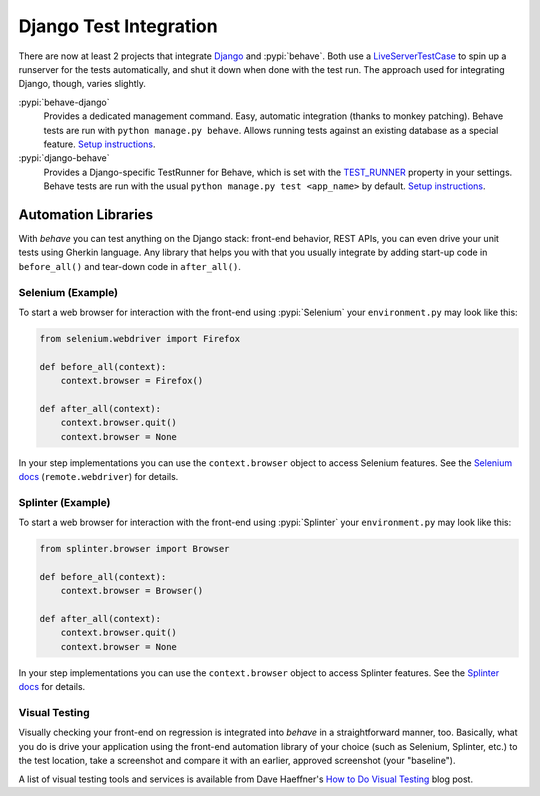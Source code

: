 =======================
Django Test Integration
=======================

There are now at least 2 projects that integrate `Django`_ and :pypi:`behave`.
Both use a `LiveServerTestCase`_ to spin up a runserver for the tests automatically,
and shut it down when done with the test run.  The approach used for integrating
Django, though, varies slightly.

:pypi:`behave-django`
    Provides a dedicated management command.  Easy, automatic integration (thanks
    to monkey patching).  Behave tests are run with ``python manage.py behave``.
    Allows running tests against an existing database as a special feature.
    `Setup instructions <https://pythonhosted.org/behave-django/installation.html>`_.

:pypi:`django-behave`
    Provides a Django-specific TestRunner for Behave, which is set with the
    `TEST_RUNNER`_ property in your settings.  Behave tests are run
    with the usual ``python manage.py test <app_name>`` by default.
    `Setup instructions <https://github.com/django-behave/django-behave/blob/master/README.md#how-to-use>`_.

.. _Django: https://www.djangoproject.com
.. _LiveServerTestCase: https://docs.djangoproject.com/en/1.8/topics/testing/tools/#liveservertestcase
.. _TEST_RUNNER: https://docs.djangoproject.com/en/1.8/topics/testing/advanced/#using-different-testing-frameworks

Automation Libraries
====================

With *behave* you can test anything on the Django stack: front-end behavior,
REST APIs, you can even drive your unit tests using Gherkin language.
Any library that helps you with that you usually integrate by adding start-up
code in ``before_all()`` and tear-down code in ``after_all()``.

Selenium (Example)
------------------

To start a web browser for interaction with the front-end using
:pypi:`Selenium` your ``environment.py`` may look like this:

.. code-block:: python

   from selenium.webdriver import Firefox

   def before_all(context):
       context.browser = Firefox()

   def after_all(context):
       context.browser.quit()
       context.browser = None

In your step implementations you can use the ``context.browser`` object to
access Selenium features.  See the `Selenium docs`_ (``remote.webdriver``) for
details.

.. _Selenium docs: http://selenium.googlecode.com/git/docs/api/py/api.html

Splinter (Example)
------------------

To start a web browser for interaction with the front-end using
:pypi:`Splinter` your ``environment.py`` may look like this:

.. code-block:: python

   from splinter.browser import Browser

   def before_all(context):
       context.browser = Browser()

   def after_all(context):
       context.browser.quit()
       context.browser = None

In your step implementations you can use the ``context.browser`` object to
access Splinter features.  See the `Splinter docs`_ for details.

.. _Splinter docs: http://splinter.readthedocs.org/en/latest/

Visual Testing
--------------

Visually checking your front-end on regression is integrated into *behave* in
a straightforward manner, too.  Basically, what you do is drive your
application using the front-end automation library of your choice (such as
Selenium, Splinter, etc.) to the test location, take a screenshot and compare
it with an earlier, approved screenshot (your "baseline").

A list of visual testing tools and services is available from Dave Haeffner's
`How to Do Visual Testing`_ blog post.


.. _How to Do Visual Testing:
    http://testautomation.applitools.com/post/105435804567/how-to-do-visual-testing-with-selenium
